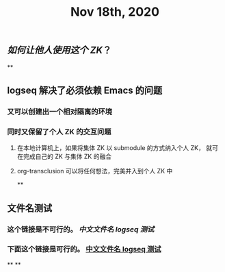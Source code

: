 #+TITLE: Nov 18th, 2020

** [[如何让他人使用这个 ZK]]？
**
** logseq 解决了必须依赖 Emacs 的问题
*** 又可以创建出一个相对隔离的环境
*** 同时又保留了个人 ZK 的交互问题
**** 在本地计算机上，如果将集体 ZK 以 submodule 的方式纳入个人 ZK， 就可在完成自己的 ZK 与集体 ZK 的融合
**** org-transclusion 可以将任何想法，完美并入到个人 ZK 中
**
** 文件名测试
*** 这个链接是不可行的。 [[中文文件名 logseq 测试]]
*** 下面这个链接是可行的。 [[file:../pages/中文文件名_logseq_测试.org][中文文件名 logseq 测试]]
**
**
